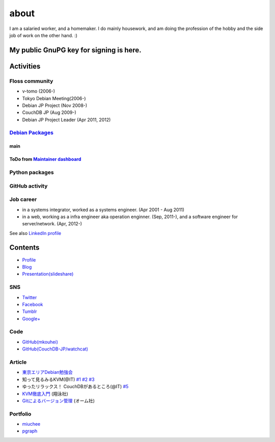 about
=====

I am a salaried worker, and a homemaker. I do mainly housework, and am doing the profession of the hobby and the side job of work on the other hand. :)

My public GnuPG key for signing is here.
----------------------------------------

Activities
----------

Floss community
^^^^^^^^^^^^^^^

* v-tomo (2006-)
* Tokyo Debian Meeting(2006-)
* Debian JP Project (Nov 2008-)
* CouchDB JP (Aug 2009-)
* Debian JP Project Leader (Apr 2011, 2012)

`Debian Packages <http://qa.debian.org/developer.php?login=mkouhei@palmtb.net>`_
^^^^^^^^^^^^^^^^^^^^^^^^^^^^^^^^^^^^^^^^^^^^^^^^^^^^^^^^^^^^^^^^^^^^^^^^^^^^^^^^

main
""""

ToDo from `Maintainer dashboard <http://udd.debian.org/dmd/?email1=mkouhei%40palmtb.net>`_
""""""""""""""""""""""""""""""""""""""""""""""""""""""""""""""""""""""""""""""""""""""""""

Python packages
^^^^^^^^^^^^^^^

GitHub activity
^^^^^^^^^^^^^^^

Job career
^^^^^^^^^^

* in a systems integrator, worked as a systems engineer. (Apr 2001 - Aug 2011)
* in a web, working as a infra engineer aka operation enginner. (Sep, 2011-), and a software engineer for server/network. (Apr, 2012-)

See also `LinkedIn profile <http://jp.linkedin.com/pub/kouhei-maeda/23/517/38b>`_

Contents
--------

* `Profile <http://about.me/mkouhei>`_
* `Blog <http://d.palmtb.net/>`_
* `Presentation(slideshare) <http://www.slideshare.net/mkouhei>`_

SNS
^^^

* `Twitter <https://twitter.com/mkouhei>`_
* `Facebook <https://www.facebook.com/mkouhei>`_
* `Tumblr <http://mkouhei.tumblr.com/>`_
* `Google+ <https://plus.google.com/+KouheiMaeda>`_

Code
^^^^

* `GitHub(mkouhei) <https://github.com/mkouhei>`_
* `GitHub(CouchDB-JP/watchcat) <https://github.com/CouchDB-JP>`_

Article
^^^^^^^

* `東京エリアDebian勉強会 <http://tokyodebian.alioth.debian.org/>`_
* 知って見るみるKVM(@IT) `#1 <http://www.atmarkit.co.jp/flinux/rensai/kvm01/kvm01a.html>`_  `#2 <http://www.atmarkit.co.jp/flinux/rensai/kvm02/kvm02a.html>`_  `#3 <http://www.atmarkit.co.jp/flinux/rensai/kvm03/kvm03a.html>`_
* ゆったリラックス！ CouchDBがあるところ(@IT) `#5 <http://www.atmarkit.co.jp/fdb/rensai/09_couchdb/05/couchdb01.html>`_
* `KVM徹底入門 <http://www.seshop.com/product/detail/12214/>`_ (翔泳社)
* `Gitによるバージョン管理 <http://ssl.ohmsha.co.jp/cgi-bin/menu.cgi?ISBN=978-4-274-06864-5>`_ (オーム社)

Portfolio
^^^^^^^^^

* `miuchee <http://miuchee.jp>`_
* `pgraph <http://pgraph.palmtb.net>`_
